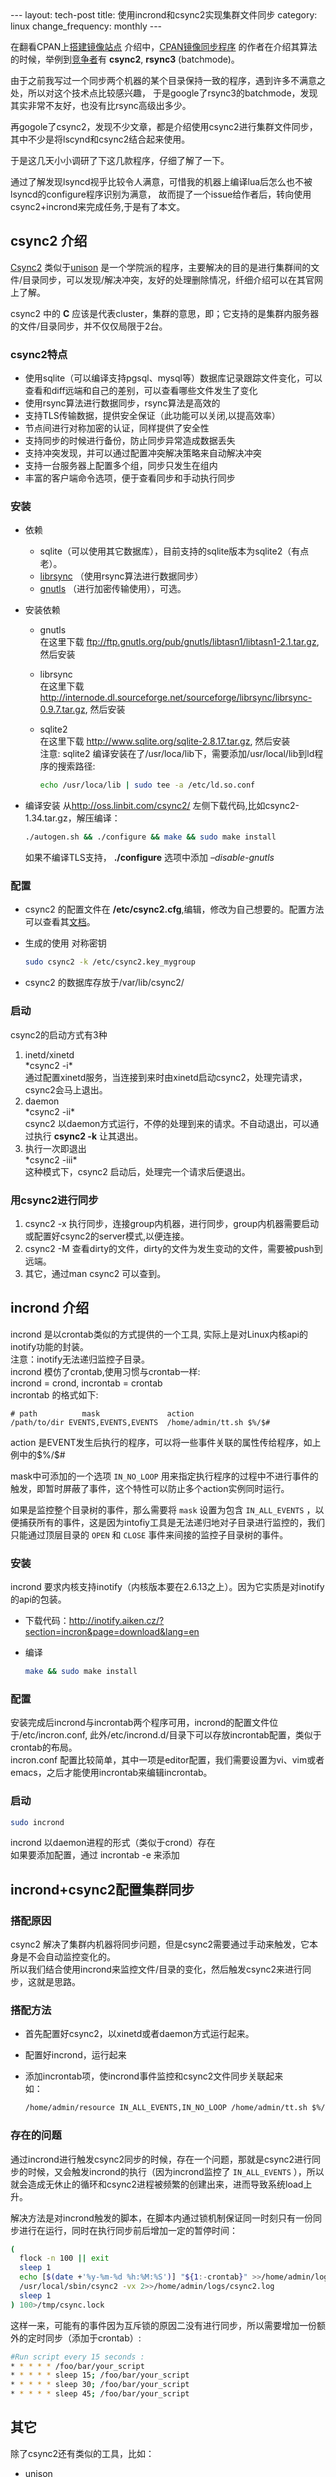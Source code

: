#+begin_html
---
layout: tech-post
title: 使用incrond和csync2实现集群文件同步
category: linux
change_frequency: monthly
---
#+end_html

在翻看CPAN上[[http://www.cpan.org/misc/how-to-mirror.html][搭建镜像站点]] 介绍中，[[http://search.cpan.org/dist/File-Rsync-Mirror-Recent/][CPAN镜像同步程序]] 的作者在介绍其算法的时候，举例到[[http://search.cpan.org/dist/File-Rsync-Mirror-Recent/lib/File/Rsync/Mirror/Recent.pm#COMPETITORS][竞争者]]有 *csync2*, *rsync3* (batchmode)。

由于之前我写过一个同步两个机器的某个目录保持一致的程序，遇到许多不满意之处，所以对这个技术点比较感兴趣，
于是google了rsync3的batchmode，发现其实非常不友好，也没有比rsync高级出多少。

再gogole了csync2，发现不少文章，都是介绍使用csync2进行集群文件同步，其中不少是将lscynd和csync2结合起来使用。

于是这几天小小调研了下这几款程序，仔细了解了一下。

通过了解发现lsyncd视乎比较令人满意，可惜我的机器上编译lua后怎么也不被lsyncd的configure程序识别为满意，
故而提了一个issue给作者后，转向使用csync2+incrond来完成任务,于是有了本文。

** csync2 介绍
[[http://oss.linbit.com/csync2/][Csync2]] 类似于[[http://www.cis.upenn.edu/~bcpierce/unison/][unison]] 是一个学院派的程序，主要解决的目的是进行集群间的文件/目录同步，可以发现/解决冲突，友好的处理删除情况，纤细介绍可以在其官网上了解。

csync2 中的 *C* 应该是代表cluster，集群的意思，即；它支持的是集群内服务器的文件/目录同步，并不仅仅局限于2台。

*** csync2特点
- 使用sqlite（可以编译支持pgsql、mysql等）数据库记录跟踪文件变化，可以查看和diff远端和自己的差别，可以查看哪些文件发生了变化
- 使用rsync算法进行数据同步，rsync算法是高效的
- 支持TLS传输数据，提供安全保证（此功能可以关闭,以提高效率）
- 节点间进行对称加密的认证，同样提供了安全性
- 支持同步的时候进行备份，防止同步异常造成数据丢失
- 支持冲突发现，并可以通过配置冲突解决策略来自动解决冲突
- 支持一台服务器上配置多个组，同步只发生在组内
- 丰富的客户端命令选项，便于查看同步和手动执行同步
*** 安装
- 依赖
  - sqlite（可以使用其它数据库），目前支持的sqlite版本为sqlite2（有点老）。
  - [[http://librsync.sourceforge.net/][librsync]] （使用rsync算法进行数据同步）
  - [[http://www.gnutls.org/][gnutls]] （进行加密传输使用），可选。
- 安装依赖
  - gnutls\\
    在这里下载 [[ftp://ftp.gnutls.org/pub/gnutls/libtasn1/libtasn1-2.1.tar.gz]], 然后安装
  - librsync\\ 
    在这里下载 [[http://internode.dl.sourceforge.net/sourceforge/librsync/librsync-0.9.7.tar.gz]], 然后安装
  - sqlite2\\
    在这里下载 http://www.sqlite.org/sqlite-2.8.17.tar.gz, 然后安装\\
    注意: sqlite2 编译安装在了/usr/loca/lib下，需要添加/usr/local/lib到ld程序的搜索路径:
    #+begin_src sh :eval no
    echo /usr/loca/lib | sudo tee -a /etc/ld.so.conf    
    #+end_src
- 编译安装
    从[[http://oss.linbit.com/csync2/]] 左侧下载代码,比如csync2-1.34.tar.gz，解压编译：
    #+begin_src sh :eval no
    ./autogen.sh && ./configure && make && sudo make install
    #+end_src
    如果不编译TLS支持， *./configure* 选项中添加 /--disable-gnutls/
*** 配置
    - csync2 的配置文件在 */etc/csync2.cfg*,编辑，修改为自己想要的。配置方法可以查看其[[http://oss.linbit.com/csync2/paper.pdf][文档]]。
    - 生成的使用 对称密钥
      #+begin_src sh :eval no
      sudo csync2 -k /etc/csync2.key_mygroup
      #+end_src
    - csync2 的数据库存放于/var/lib/csync2/
*** 启动
csync2的启动方式有3种
    1. inetd/xinetd\\
       *csync2 -i*\\
       通过配置xinetd服务，当连接到来时由xinetd启动csync2，处理完请求，csync2会马上退出。
    2. daemon\\
       *csync2 -ii*\\
       csync2 以daemon方式运行，不停的处理到来的请求。不自动退出，可以通过执行 *csync2 -k* 让其退出。
    3. 执行一次即退出\\
       *csync2 -iii*\\
       这种模式下，csync2 启动后，处理完一个请求后便退出。
*** 用csync2进行同步
    1. csync2 -x 执行同步，连接group内机器，进行同步，group内机器需要启动或配置好csync2的server模式,以便连接。
    2. csync2 -M 查看dirty的文件，dirty的文件为发生变动的文件，需要被push到远端。
    3. 其它，通过man csync2 可以查到。
** incrond 介绍
    incrond 是以crontab类似的方式提供的一个工具, 实际上是对Linux内核api的inotify功能的封装。\\
    注意：inotify无法递归监控子目录。\\
    incrond 模仿了crontab,使用习惯与crontab一样:\\
    incrond = crond, incrontab = crontab \\
    incrontab 的格式如下:
    #+begin_example
    # path          mask               action
    /path/to/dir EVENTS,EVENTS,EVENTS  /home/admin/tt.sh $%/$#
    #+end_example
    action 是EVENT发生后执行的程序，可以将一些事件关联的属性传给程序，如上例中的$%/$#

    mask中可添加的一个选项 =IN_NO_LOOP= 用来指定执行程序的过程中不进行事件的触发，即暂时屏蔽了事件，这个特性可以防止多个action实例同时运行。
    
    如果是监控整个目录树的事件，那么需要将 =mask= 设置为包含 =IN_ALL_EVENTS= ，以便捕获所有的事件，这是因为intofiy工具是无法递归地对子目录进行监控的，我们只能通过顶层目录的 =OPEN= 和 =CLOSE= 事件来间接的监控子目录树的事件。
    
*** 安装
     incrond 要求内核支持inotify（内核版本要在2.6.13之上）。因为它实质是对inotify的api的包装。
     - 下载代码：[[http://inotify.aiken.cz/?section=incron&page=download&lang=en]]
     - 编译 
      #+begin_src sh :eval no
      make && sudo make install
      #+end_src
*** 配置
     安装完成后incrond与incrontab两个程序可用，incrond的配置文件位于/etc/incron.conf, 此外/etc/incrond.d/目录下可以存放incrontab配置，类似于crontab的布局。\\
     incron.conf 配置比较简单，其中一项是editor配置，我们需要设置为vi、vim或者emacs，之后才能使用incrontab来编辑incrontab。
*** 启动
     #+begin_src sh :eval no
     sudo incrond
     #+end_src
     incrond 以daemon进程的形式（类似于crond）存在\\
     如果要添加配置，通过 incrontab -e 来添加
** incrond+csync2配置集群同步
*** 搭配原因
     csync2 解决了集群内机器将同步问题，但是csync2需要通过手动来触发，它本身是不会自动监控变化的。\\
     所以我们结合使用incrond来监控文件/目录的变化，然后触发csync2来进行同步，这就是思路。
*** 搭配方法
     - 首先配置好csync2，以xinetd或者daemon方式运行起来。
     - 配置好incrond，运行起来
     - 添加incrontab项，使incrond事件监控和csync2文件同步关联起来\\
       如：
       #+begin_src sh :eval no
       /home/admin/resource IN_ALL_EVENTS,IN_NO_LOOP /home/admin/tt.sh $%/$#
       #+end_src
*** 存在的问题
    通过incrond进行触发csync2同步的时候，存在一个问题，那就是csync2进行同步的时候，又会触发incrond的执行（因为incrond监控了 =IN_ALL_EVENTS= ），所以就会造成无休止的循环和csync2进程被频繁的创建出来，进而导致系统load上升。

    解决方法是对incrond触发的脚本，在脚本内通过锁机制保证同一时刻只有一份同步进行在运行，同时在执行同步前后增加一定的暂停时间：
    #+BEGIN_SRC sh :eval no
    (
      flock -n 100 || exit 
      sleep 1 
      echo [$(date +'%y-%m-%d %h:%M:%S')] "${1:-crontab}" >>/home/admin/logs/resource_sync.log
      /usr/local/sbin/csync2 -vx 2>>/home/admin/logs/csync2.log
      sleep 1
    ) 100>/tmp/csync.lock
    #+END_SRC
    这样一来，可能有的事件因为互斥锁的原因二没有进行同步，所以需要增加一份额外的定时同步（添加于crontab）:
    #+BEGIN_SRC sh :eval no
    #Run script every 15 seconds : 
    * * * * * /foo/bar/your_script
    * * * * * sleep 15; /foo/bar/your_script
    * * * * * sleep 30; /foo/bar/your_script
    * * * * * sleep 45; /foo/bar/your_script
    #+END_SRC

** 其它
除了csync2还有类似的工具，比如：
- unison\\
  可以完成两台服务器间目录的同步
- lsyncd\\
  [[https://github.com/axkibe/lsyncd][lsyncd]] 是一个很好的方案，对inotify事件进行了聚合，避免事件的爆发式到来。它使用了intofiy进行监控，并可以配置action（默认的是rsync），一个程序便可以搞定。
- DRBD\\
  [[http://www.drbd.org/][drdb]](Distributed Replicated Block Device) 与上面的工具不同的是，它是基于块设备的，处于文件系统之下的块设备，它通过hack内核的方式，为上层文件系统提供了一个逻辑上的块设备，这个块设备其实是一组镜像：
  包括远端与本机。drdb提供了管理工具来进行主备的切换，并提供了同步的方式（同步、异步、内存同步），注意，它的slave设备是不可读写的。使用的时候mount这个设备即可。

  
